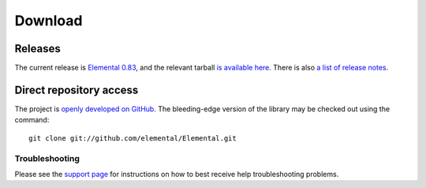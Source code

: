 .. How to download and install Elemental

.. _download:

Download
########

Releases
--------
The current release is 
`Elemental 0.83 <http://libelemental.org/releases/0.83>`__, 
and the relevant tarball 
`is available here <http://libelemental.org/pub/releases/elemental-0.83.tgz>`__.
There is also `a list of release notes <http://libelemental.org/releases/>`__.

Direct repository access
------------------------
The project is `openly developed on GitHub <http://github.com/elemental/Elemental.git>`__.
The bleeding-edge version of the library may be checked out using the command::

    git clone git://github.com/elemental/Elemental.git

Troubleshooting
***************

Please see the `support page <http://libelemental.org/support>`__ for 
instructions on how to best receive help troubleshooting problems.

